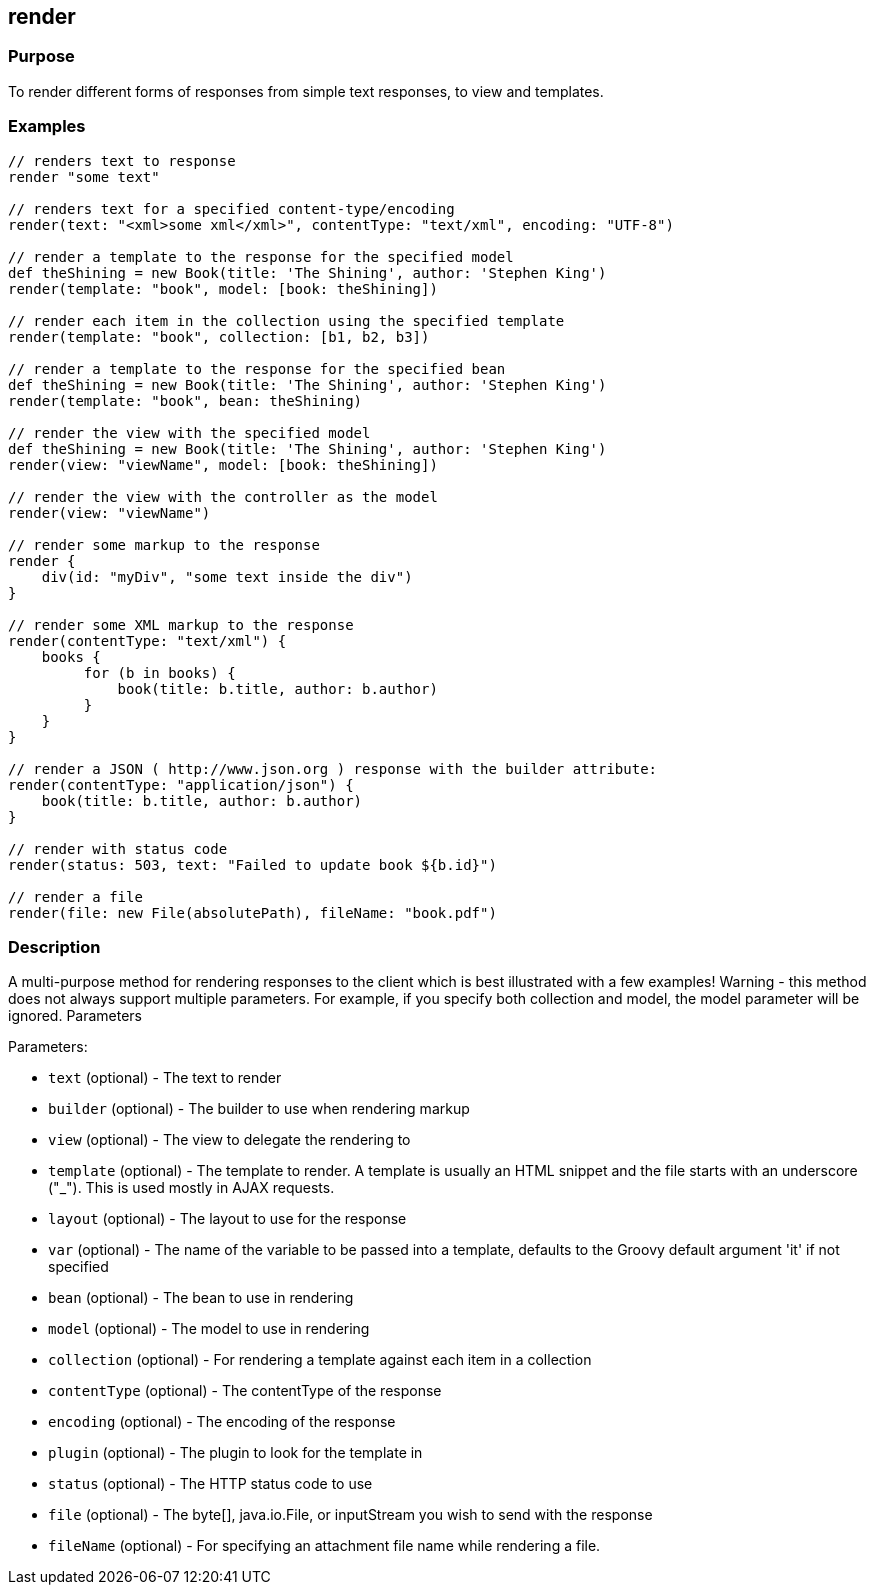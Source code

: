 
== render



=== Purpose


To render different forms of responses from simple text responses, to view and templates.


=== Examples


[source,groovy]
----
// renders text to response
render "some text"

// renders text for a specified content-type/encoding
render(text: "<xml>some xml</xml>", contentType: "text/xml", encoding: "UTF-8")

// render a template to the response for the specified model
def theShining = new Book(title: 'The Shining', author: 'Stephen King')
render(template: "book", model: [book: theShining])

// render each item in the collection using the specified template
render(template: "book", collection: [b1, b2, b3])

// render a template to the response for the specified bean
def theShining = new Book(title: 'The Shining', author: 'Stephen King')
render(template: "book", bean: theShining)

// render the view with the specified model
def theShining = new Book(title: 'The Shining', author: 'Stephen King')
render(view: "viewName", model: [book: theShining])

// render the view with the controller as the model
render(view: "viewName")

// render some markup to the response
render {
    div(id: "myDiv", "some text inside the div")
}

// render some XML markup to the response
render(contentType: "text/xml") {
    books {
         for (b in books) {
             book(title: b.title, author: b.author)
         }
    }
}

// render a JSON ( http://www.json.org ) response with the builder attribute:
render(contentType: "application/json") {
    book(title: b.title, author: b.author)
}

// render with status code
render(status: 503, text: "Failed to update book ${b.id}")

// render a file
render(file: new File(absolutePath), fileName: "book.pdf")
----


=== Description


A multi-purpose method for rendering responses to the client which is best illustrated with a few examples! Warning - this method does not always support multiple parameters. For example, if you specify both collection and model, the model parameter will be ignored.
Parameters

Parameters:

* `text` (optional) - The text to render
* `builder` (optional) - The builder to use when rendering markup
* `view` (optional) - The view to delegate the rendering to
* `template` (optional) - The template to render. A template is usually an HTML snippet and the file starts with an underscore ("_"). This is used mostly in AJAX requests.
* `layout` (optional) - The layout to use for the response
* `var` (optional) - The name of the variable to be passed into a template, defaults to the Groovy default argument 'it' if not specified
* `bean` (optional) - The bean to use in rendering
* `model` (optional) - The model to use in rendering
* `collection` (optional) - For rendering a template against each item in a collection
* `contentType` (optional) - The contentType of the response
* `encoding` (optional) - The encoding of the response
* `plugin` (optional) - The plugin to look for the template in
* `status` (optional) - The HTTP status code to use
* `file` (optional) - The byte[], java.io.File, or inputStream you wish to send with the response
* `fileName` (optional) - For specifying an attachment file name while rendering a file.
